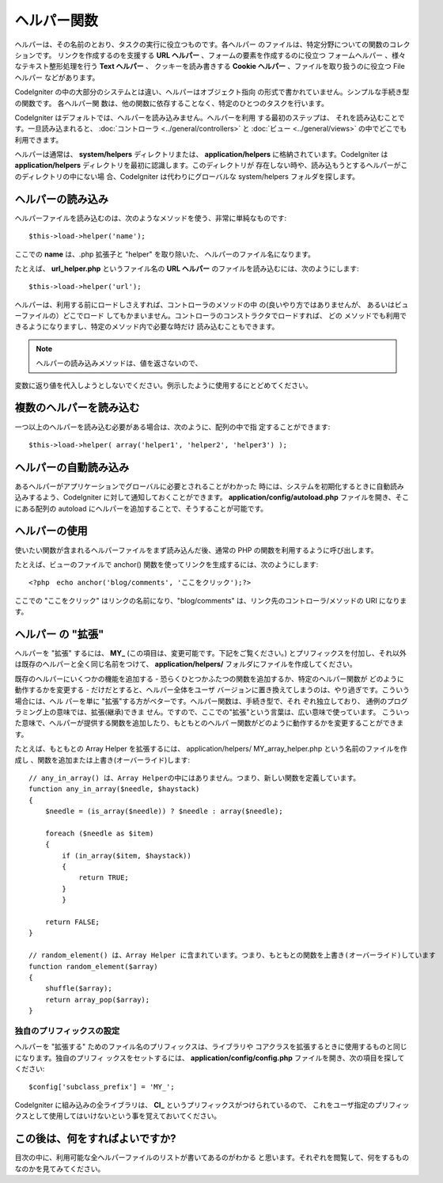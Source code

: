 ############
ヘルパー関数
############

ヘルパーは、その名前のとおり、タスクの実行に役立つものです。各ヘルパー
のファイルは、特定分野についての関数のコレクションです。
リンクを作成するのを支援する **URL ヘルパー** 、フォームの要素を作成するのに役立つ
フォームヘルパー 、様々なテキスト整形処理を行う **Text ヘルパー** 、
クッキーを読み書きする **Cookie ヘルパー** 、ファイルを取り扱うのに役立つ File ヘルパー
などがあります。

CodeIgniter の中の大部分のシステムとは違い、ヘルパーはオブジェクト指向
の形式で書かれていません。シンプルな手続き型の関数です。 各ヘルパー関
数は、他の関数に依存することなく、特定のひとつのタスクを行います。

CodeIgniter はデフォルトでは、ヘルパーを読み込みません。ヘルパーを利用
する最初のステップは、 それを読み込むことです。一旦読み込まれると、
:doc:`コントローラ <../general/controllers>` と :doc:`ビュー
<../general/views>` の中でどこでも利用できます。

ヘルパーは通常は、 **system/helpers** ディレクトリまたは、
**application/helpers** に格納されています。CodeIgniter は
**application/helpers** ディレクトリを最初に認識します。このディレクトリが
存在しない時や、読み込もうとするヘルパーがこのディレクトリの中にない場
合、CodeIgniter は代わりにグローバルな system/helpers
フォルダを探します。

ヘルパーの読み込み
==================

ヘルパーファイルを読み込むのは、次のようなメソッドを使う、非常に単純なものです::

	$this->load->helper('name');

ここでの **name** は、.php 拡張子と "helper" を取り除いた、
ヘルパーのファイル名になります。

たとえば、 **url_helper.php** というファイル名の **URL ヘルパー**
のファイルを読み込むには、次のようにします::

	$this->load->helper('url');

ヘルパーは、利用する前にロードしさえすれば、コントローラのメソッドの中
の(良いやり方ではありませんが、 あるいはビューファイルの）どこでロード
してもかまいません。コントローラのコンストラクタでロードすれば、 どの
メソッドでも利用できるようになりますし、特定のメソッド内で必要な時だけ
読み込むこともできます。


.. note:: ヘルパーの読み込みメソッドは、値を返さないので、
変数に返り値を代入しようとしないでください。例示したように使用するにとどめてください。

複数のヘルパーを読み込む
========================

一つ以上のヘルパーを読み込む必要がある場合は、次のように、配列の中で指
定することができます::

	$this->load->helper( array('helper1', 'helper2', 'helper3') );

ヘルパーの自動読み込み
======================

あるヘルパーがアプリケーションでグローバルに必要とされることがわかった
時には、システムを初期化するときに自動読み込みするよう、CodeIgniter
に対して通知しておくことができます。 **application/config/autoload.php**
ファイルを開き、そこにある配列の autoload にヘルパーを追加することで、そうすることが可能です。

ヘルパーの使用
==============

使いたい関数が含まれるヘルパーファイルをまず読み込んだ後、通常の PHP
の関数を利用するように呼び出します。

たとえば、ビューのファイルで anchor()
関数を使ってリンクを生成するには、次のようにします::

	<?php　echo anchor('blog/comments', 'ここをクリック');?>

ここでの "ここをクリック" はリンクの名前になり、"blog/comments"
は、リンク先のコントローラ/メソッドの URI になります。

ヘルパー の "拡張"
==================

ヘルパーを "拡張" するには、 **MY_** (この項目は、変更可能です。下記をご覧ください。)
とプリフィックスを付加し、それ以外は既存のヘルパーと全く同じ名前をつけて、
**application/helpers/** フォルダにファイルを作成してください。

既存のヘルパーにいくつかの機能を追加する -
恐らくひとつかふたつの関数を追加するか、特定のヘルパー関数が
どのように動作するかを変更する - だけだとすると、ヘルパー全体をユーザ
バージョンに置き換えてしまうのは、やり過ぎです。こういう場合には、ヘル
パーを単に "拡張"する方がベターです。ヘルパー関数は、手続き型で、それ
ぞれ独立しており、 通例のプログラミング上の意味では、拡張(継承)できま
せん。ですので、ここでの"拡張"という言葉は、広い意味で使っています。
こういった意味で、ヘルパーが提供する関数を追加したり、もともとのヘルパ
ー関数がどのように動作するかを変更することができます。

たとえば、もともとの Array Helper を拡張するには、
application/helpers/ MY_array_helper.php という名前のファイルを作成し
、関数を追加または上書き(オーバーライド)します::

	// any_in_array() は、Array Helperの中にはありません。つまり、新しい関数を定義しています。
	function any_in_array($needle, $haystack)
	{
	    $needle = (is_array($needle)) ? $needle : array($needle);

	    foreach ($needle as $item)
	    {
	        if (in_array($item, $haystack))
	        {
	            return TRUE;
	        }
	        }

	    return FALSE;
	}

	// random_element() は、Array Helper に含まれています。つまり、もともとの関数を上書き(オーバーライド)しています
	function random_element($array)
	{
	    shuffle($array);
	    return array_pop($array);
	}

独自のプリフィックスの設定
--------------------------

ヘルパーを "拡張する" ためのファイル名のプリフィックスは、ライブラリや
コアクラスを拡張するときに使用するものと同じになります。独自のプリフィ
ックスをセットするには、 **application/config/config.php** ファイルを開き、次の項目を探してください::

	$config['subclass_prefix'] = 'MY_';

CodeIgniter に組み込みの全ライブラリは、 **CI_** というプリフィックスがつけられているので、
これをユーザ指定のプリフィックスとして使用してはいけないという事を覚えておいてください。

この後は、何をすればよいですか?
===============================

目次の中に、利用可能な全ヘルパーファイルのリストが書いてあるのがわかる
と思います。それぞれを閲覧して、何をするものなのかを見てみてください。

